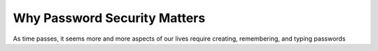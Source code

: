 Why Password Security Matters
=============================

As time passes, it seems more and more aspects of our lives require creating, remembering, and typing passwords
